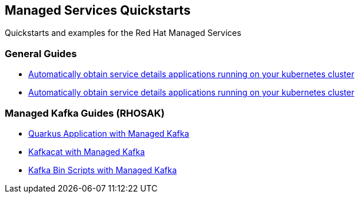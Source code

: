 == Managed Services Quickstarts

Quickstarts and examples for the Red Hat Managed Services

=== General Guides

* link:./service-binding[Automatically obtain service details applications running on your kubernetes cluster]
* link:./service-binding[Automatically obtain service details applications running on your kubernetes cluster]



=== Managed Kafka Guides (RHOSAK)

* link:./quarkus-kafka[Quarkus Application with Managed Kafka]
* link:./kafkacat[Kafkacat with Managed Kafka]
* link:./kafka-bin-scripts[Kafka Bin Scripts with Managed Kafka]
